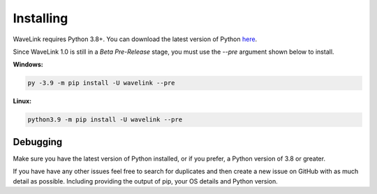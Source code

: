 Installing
============
WaveLink requires Python 3.8+.
You can download the latest version of Python `here <https://www.python.org/downloads/>`_.

Since WaveLink 1.0 is still in a `Beta Pre-Release` stage, you must use the `--pre` argument shown below to install.

**Windows:**

.. code:: sh

    py -3.9 -m pip install -U wavelink --pre

**Linux:**

.. code:: sh

    python3.9 -m pip install -U wavelink --pre


Debugging
---------
Make sure you have the latest version of Python installed, or if you prefer, a Python version of 3.8 or greater.

If you have have any other issues feel free to search for duplicates and then create a new issue on GitHub with as much detail as
possible. Including providing the output of pip, your OS details and Python version.
